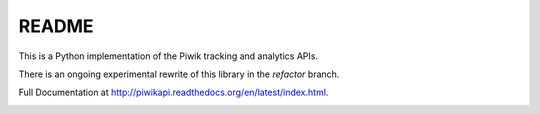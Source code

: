 ======
README
======

This is a Python implementation of the Piwik tracking and analytics APIs.

There is an ongoing experimental rewrite of this library in the `refactor` branch.

Full Documentation at http://piwikapi.readthedocs.org/en/latest/index.html.

.. image:: https://api.travis-ci.org/matomo-org/piwik-python-api.png
  :target: https://travis-ci.org/matomo-org/piwik-python-api
